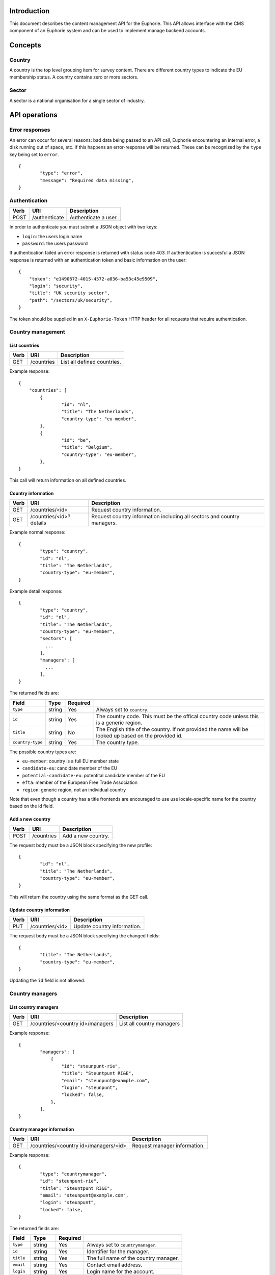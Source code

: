 Introduction
============

This document describes the content management API for the Euphorie. This API
allows interface with the CMS component of an Euphorie system and can be
used to implement manage backend accounts.


Concepts
========

Country
-------

A country is the top level grouping item for survey content. There are
different country types to indicate the EU membership status. A country
contains zero or more sectors.

Sector
------

A sector is a national organisation for a single sector of industry.


API operations
==============

Error responses
---------------

An error can occur for several reasons: bad data being passed to an API
call, Euphorie encountering an internal error, a disk running out of space,
etc. If this happens an error-response will be returned. These can be
recognized by the ``type`` key being set to ``error``.

::

    {
            "type": "error",
            "message": "Required data missing",
    }


Authentication
--------------

+------+---------------------+------------------------------+
| Verb | URI                 | Description                  |
+======+=====================+==============================+
| POST | /authenticate       | Authenticate a user.         |
+------+---------------------+------------------------------+

In order to authenticate you must submit a JSON object with two keys:

* ``login``: the users login name
* ``password``: the users password

If authentication failed an error response is returned with status code 403.
If authentication is succesful a JSON response is returned with an
authentication token and basic information on the user::

   {
       "token": "e1490672-4015-4572-a036-ba53c45e9509",
       "login": "security",
       "title": "UK security sector",
       "path": "/sectors/uk/security",
   }

The token should be supplied in an ``X-Euphorie-Token`` HTTP header for all
requests that require authentication.


Country management
------------------

List countries
~~~~~~~~~~~~~~

+------+------------+------------------------------+
| Verb | URI        | Description                  |
+======+============+==============================+
| GET  | /countries | List all defined countries.  |
+------+------------+------------------------------+

Example response::

   {
       "countries": [
           {
                   "id": "nl",
                   "title": "The Netherlands",
                   "country-type": "eu-member",
           },
           {
                   "id": "be",
                   "title": "Belgium",
                   "country-type": "eu-member",
           },
   }

This call will return information on all defined countries.


Country information
~~~~~~~~~~~~~~~~~~~

+------+-------------------------+-----------------------------------+
| Verb | URI                     | Description                       |
+======+=========================+===================================+
| GET  | /countries/<id>         | Request country information.      |
+------+-------------------------+-----------------------------------+
| GET  | /countries/<id>?details | Request country information       |
|      |                         | including all sectors and country |
|      |                         | managers.                         |
+------+-------------------------+-----------------------------------+

Example normal response::

   {
           "type": "country",
           "id": "nl",
           "title": "The Netherlands",
           "country-type": "eu-member",
   }

Example detail response::

   {
           "type": "country",
           "id": "nl",
           "title": "The Netherlands",
           "country-type": "eu-member",
           "sectors": [
             ...
           ],
           "managers": [
             ...
           ],
   }

The returned fields are:

+------------------------+---------------+----------+--------------------------------+
| Field                  | Type          | Required |                                |
+========================+===============+==========+================================+
| ``type``               | string        | Yes      | Always set to ``country``.     |
+------------------------+---------------+----------+--------------------------------+
| ``id``                 | string        | Yes      | The country code. This must be |
|                        |               |          | the offical country code       |
|                        |               |          | unless this is a generic       |
|                        |               |          | region.                        |
+------------------------+---------------+----------+--------------------------------+
| ``title``              | string        | No       | The English title of the       |
|                        |               |          | country. If not provided       |
|                        |               |          | the name will be looked up     |
|                        |               |          | based on the provided id.      |
+------------------------+---------------+----------+--------------------------------+
| ``country-type``       | string        | Yes      | The country type.              |
+------------------------+---------------+----------+--------------------------------+

The possible country types are:

* ``eu-member``: country is a full EU member state
* ``candidate-eu``: candidate member of the EU
* ``potential-candidate-eu``: potentital candidate member of the EU
* ``efta``: member of the European Free Trade Association
* ``region``: generic region, not an individual country

Note that even though a country has a title frontends are encouraged to use
use locale-specific name for the country based on the id field.


Add a new country
~~~~~~~~~~~~~~~~~

+------+------------+------------------------------+
| Verb | URI        | Description                  |
+======+============+==============================+
| POST | /countries | Add a new country.           |
+------+------------+------------------------------+

The request body must be a JSON block specifying the new profile::

   {
           "id": "nl",
           "title": "The Netherlands",
           "country-type": "eu-member",
   }

This will return the country using the same format as the GET call.


Update country information
~~~~~~~~~~~~~~~~~~~~~~~~~~

+------+-----------------+------------------------------+
| Verb | URI             | Description                  |
+======+=================+==============================+
| PUT  | /countries/<id> | Update country information.  |
+------+-----------------+------------------------------+

The request body must be a JSON block specifying the changed fields::

   {
           "title": "The Netherlands",
           "country-type": "eu-member",
   }

Updating the ``id`` field is not allowed.


Country managers
----------------

List country managers
~~~~~~~~~~~~~~~~~~~~~

+------+---------------------------------------+-----------------------------------+
| Verb | URI                                   | Description                       |
+======+=======================================+===================================+
| GET  | /countries/<country id>/managers      | List all country managers         |
+------+---------------------------------------+-----------------------------------+

Example response::

   {
           "managers": [
               {
                   "id": "steunpunt-rie",
                   "title": "Steuntpunt RI&E",
                   "email": "steunpunt@example.com",
                   "login": "steunpunt",
                   "locked": false,
               },
           ],
   }


Country manager information
~~~~~~~~~~~~~~~~~~~~~~~~~~~

+------+---------------------------------------+-----------------------------------+
| Verb | URI                                   | Description                       |
+======+=======================================+===================================+
| GET  | /countries/<country id>/managers/<id> | Request manager information.      |
+------+---------------------------------------+-----------------------------------+

Example response::

   {
           "type": "countrymanager",
           "id": "steunpunt-rie",
           "title": "Steuntpunt RI&E",
           "email": "steunpunt@example.com",
           "login": "steunpunt",
           "locked": false,
   }

The returned fields are:

+------------------------+---------------+----------+-----------------------------------+
| Field                  | Type          | Required |                                   |
+========================+===============+==========+===================================+
| ``type``               | string        | Yes      | Always set to ``countrymanager``. |
+------------------------+---------------+----------+-----------------------------------+
| ``id``                 | string        | Yes      | Identifier for the manager.       |
+------------------------+---------------+----------+-----------------------------------+
| ``title``              | string        | Yes      | The full name of the country      |
|                        |               |          | manager.                          |
+------------------------+---------------+----------+-----------------------------------+
| ``email``              | string        | Yes      | Contact email address.            |
+------------------------+---------------+----------+-----------------------------------+
| ``login``              | string        | Yes      | Login name for the account.       |
+------------------------+---------------+----------+-----------------------------------+
| ``locked``             | boolean       | No       | Indicates if the account is       |
|                        |               |          | locked.                           |
+------------------------+---------------+----------+-----------------------------------+


Add new country manager
~~~~~~~~~~~~~~~~~~~~~~~

+------+------------------------------------+------------------------------+
| Verb | URI                                | Description                  |
+======+====================================+==============================+
| POST | /countries/<country id>/managers   | Add a new country manager.   |
+------+------------------------------------+------------------------------+

The request body must be a JSON block with the necessary information::

   {
           "title": "Steuntpunt RI&E",
           "email": "steunpunt@example.com",
           "login": "steunpunt",
           "locked": false,
   }

Please note that the ``id`` field can not be set manually: it will be generated
automatically.

This will return the country manager information in the same format as returned
by the GET call.


Update country manager information
~~~~~~~~~~~~~~~~~~~~~~~~~~~~~~~~~~

+------+---------------------------------------+------------------------------+
| Verb | URI                                   | Description                  |
+======+=======================================+==============================+
| PUT  | /countries/<country id>/managers/<id> | Update country manager       |
|      |                                       | information.                 |
+------+---------------------------------------+------------------------------+

The request body must be a JSON block with the data that should be updated::

   {
           "locked": true,
   }

Please note that the ``id`` and ``login`` fields can not be modified.

This will return the country manager information in the same format as returned
by the GET call.


Delete country manager
~~~~~~~~~~~~~~~~~~~~~~

+--------+---------------------------------------+---------------------------+
| Verb   | URI                                   | Description               |
+========+=======================================+===========================+
| DELETE | /countries/<country id>/managers/<id> | Delete a country manager. |
+--------+---------------------------------------+---------------------------+



Sector organisations
--------------------

List sectors
~~~~~~~~~~~~

+------+---------------------------------------+----------------------+
| Verb | URI                                   | Description          |
+======+=======================================+======================+
| GET  | /countries/<country id>/sectors       | List all sectors.    |
+------+---------------------------------------+----------------------+

Example response::

   {
           "sectors": [
               {
                       "id": "security",
                       "title": "Security",
                       "login": "security",
                       "locked": false,
               },
           ],
   }


Sector information
~~~~~~~~~~~~~~~~~~

+------+--------------------------------------+-----------------------------+
| Verb | URI                                  | Description                 |
+======+======================================+=============================+
| GET  | /countries/<country id>/sectors/<id> | Request sector information. |
+------+--------------------------------------+-----------------------------+

Example response::

   {
           "type": "sector",
           "id": "security",
           "title": "Security",
           "login": "security",
           "locked": false,
           "contact": {
                   "name": "John Smith",
                   "email": "smith@example.com",
           },
   }

The returned fields are:

+------------------------+---------------+----------+-----------------------------------+
| Field                  | Type          | Required |                                   |
+========================+===============+==========+===================================+
| ``type``               | string        | Yes      | Always set to ``sector``.         |
+------------------------+---------------+----------+-----------------------------------+
| ``id``                 | string        | Yes      | Identifier for the sector.        |
+------------------------+---------------+----------+-----------------------------------+
| ``title``              | string        | Yes      | The full name of the sector       |
+------------------------+---------------+----------+-----------------------------------+
| ``login``              | string        | Yes      | Login name for the account.       |
+------------------------+---------------+----------+-----------------------------------+
| ``locked``             | boolean       | No       | Indicates if the account is       |
|                        |               |          | locked.                           |
+------------------------+---------------+----------+-----------------------------------+
| ``contact``            | object        | Yes      | Object specifying a contact for   |
|                        |               |          | the sector organisation. This     |
|                        |               |          | must have the following keys:     |
|                        |               |          | ``name`` and ``email``.           |
+------------------------+---------------+----------+-----------------------------------+


Add new sector organisation
~~~~~~~~~~~~~~~~~~~~~~~~~~~

+------+------------------------------------+--------------------+
| Verb | URI                                | Description        |
+======+====================================+====================+
| POST | /countries/<country id>/sectors    | Add a new sector.  |
+------+------------------------------------+--------------------+

The request body must be a JSON block with the necessary information::

   {
           "title": "Security",
           "login": "security",
           "locked": false,
           "contact": {
                   "name": "John Smith",
                   "email": "smith@example.com",
           },
   }

Please note that the ``id`` field can not be set manually: it will be generated
automatically.

This will return the sector information in the same format as returned by the
GET call.


Update sector information
~~~~~~~~~~~~~~~~~~~~~~~~~

+------+--------------------------------------+------------------------------+
| Verb | URI                                  | Description                  |
+======+======================================+==============================+
| PUT  | /countries/<country id>/sectors/<id> | Update sector information.   |
+------+--------------------------------------+------------------------------+

The request body must be a JSON block with the data that should be updated::

   {
           "locked": true,
   }

Please note that the ``id`` and ``login`` fields can not be modified.

This will return the country manager information in the same format as returned
by the GET call.


Delete sector organisation
~~~~~~~~~~~~~~~~~~~~~~~~~~

+--------+--------------------------------------+---------------------------+
| Verb   | URI                                  | Description               |
+========+======================================+===========================+
| DELETE | /countries/<country id>/sectors/<id> | Delete a sector.          |
+--------+--------------------------------------+---------------------------+

